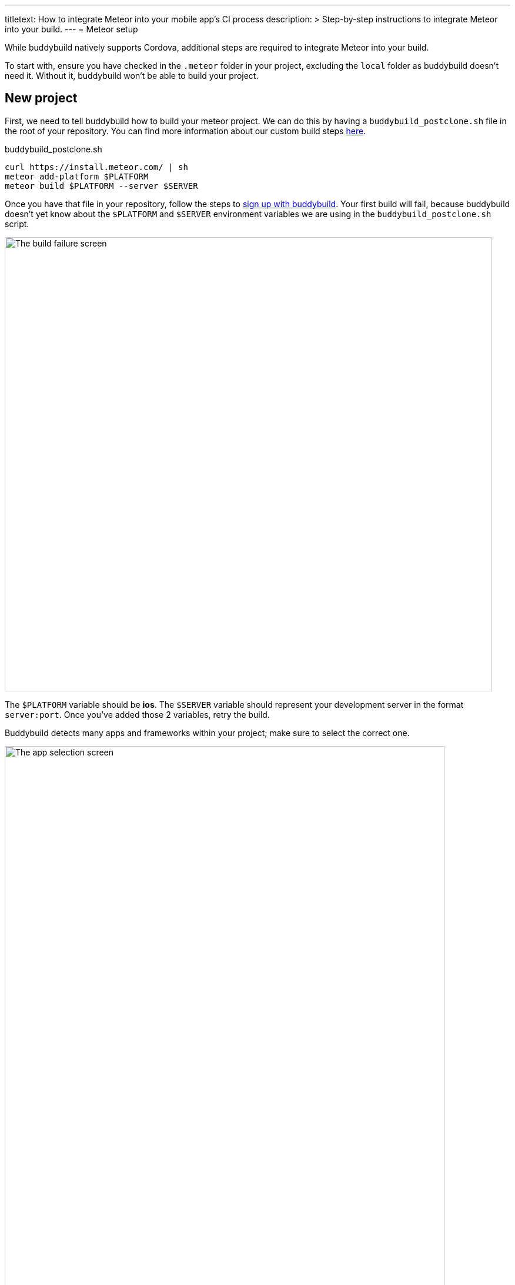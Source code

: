 ---
titletext: How to integrate Meteor into your mobile app's CI process
description: >
  Step-by-step instructions to integrate Meteor into your build.
---
= Meteor setup

While buddybuild natively supports Cordova, additional steps are
required to integrate Meteor into your build.

To start with, ensure you have checked in the `.meteor` folder in your
project, excluding the `local` folder as buddybuild doesn't need it.
Without it, buddybuild won't be able to build your project.


== New project

First, we need to tell buddybuild how to build your meteor project. We
can do this by having a `buddybuild_postclone.sh` file in the root of your
repository. You can find more information about our custom build steps
link:../../custom_build_steps.adoc[here].

.buddybuild_postclone.sh
[source,bash]
----
curl https://install.meteor.com/ | sh
meteor add-platform $PLATFORM
meteor build $PLATFORM --server $SERVER
----

Once you have that file in your repository, follow the steps to
link:{{readme.path}}/quickstart/connect/README.adoc[sign up with
buddybuild]. Your first build will fail, because buddybuild doesn't yet
know about the `$PLATFORM` and `$SERVER` environment variables we are
using in the `buddybuild_postclone.sh` script.

image:img/Screen-Shot-2017-05-08-at-15.23.31.png["The build failure
screen", 828, 772]

The `$PLATFORM` variable should be **ios**. The `$SERVER` variable
should represent your development server in the format `server:port`.
Once you've added those 2 variables, retry the build.

Buddybuild detects many apps and frameworks within your project; make
sure to select the correct one.

image:img/Screen-Shot-2017-05-08-at-15.39.53.png["The app selection
screen", 748, 1062]

You should select the workspace project, the one not within a `.meteor`
folder.

== Errors and common build failures

When trying to build an app, you might find that the build fails with an
error that looks like `error: ios: platform is already added`.

This is an indication that Meteor believes that your iOS project has
already been added, however in all likelihood, you have your `ios`
folder set to be ignored in Git.

The solution is to run `meteor remove-platform ios`, in one of two
variations:

. You can run the command from your `buddybuild_postclone.sh` script.

. You can run the command locally, remove the `ios` folder from your
  `.gitignore`, and then commit the changes.

Either variation allows buddybuild to start with a consistent state for
every build.
